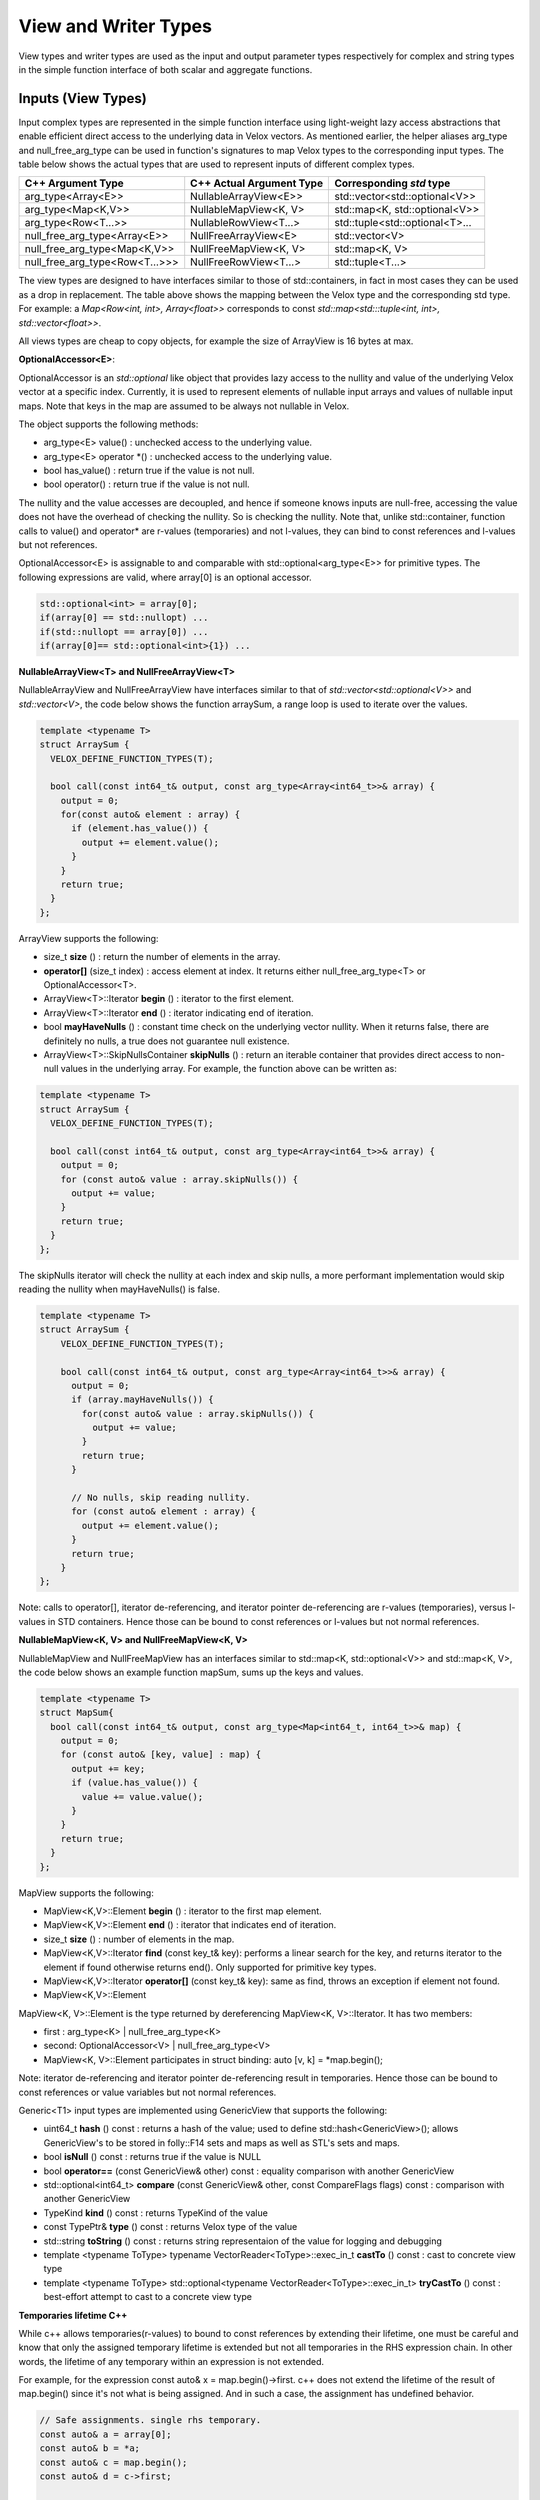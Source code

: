=====================
View and Writer Types
=====================

View types and writer types are used as the input and output parameter types
respectively for complex and string types in the simple function interface of
both scalar and aggregate functions.

Inputs (View Types)
-------------------

Input complex types are represented in the simple function interface using light-weight lazy
access abstractions that enable efficient direct access to the underlying data in Velox
vectors.
As mentioned earlier, the helper aliases arg_type and null_free_arg_type can be used in function's signatures to
map Velox types to the corresponding input types. The table below shows the actual types that are
used to represent inputs of different complex types.

==============================    =========================   ==============================
 C++ Argument Type                 C++ Actual Argument Type   Corresponding `std` type
==============================    =========================   ==============================
arg_type<Array<E>>                NullableArrayView<E>>       std::vector<std::optional<V>>
arg_type<Map<K,V>>                NullableMapView<K, V>       std::map<K, std::optional<V>>
arg_type<Row<T...>>               NullableRowView<T...>       std::tuple<std::optional<T>...
null_free_arg_type<Array<E>>      NullFreeArrayView<E>        std::vector<V>
null_free_arg_type<Map<K,V>>      NullFreeMapView<K, V>       std::map<K, V>
null_free_arg_type<Row<T...>>>    NullFreeRowView<T...>       std::tuple<T...>
==============================    =========================   ==============================

The view types are designed to have interfaces similar to those of std::containers, in fact in most cases
they can be used as a drop in replacement. The table above shows the mapping between the Velox type and
the corresponding std type. For example: a *Map<Row<int, int>, Array<float>>* corresponds to const
*std::map<std:::tuple<int, int>, std::vector<float>>*.

All views types are cheap to copy objects, for example the size of ArrayView is 16 bytes at max.

**OptionalAccessor<E>**:

OptionalAccessor is an *std::optional* like object that provides lazy access to the nullity and
value of the underlying Velox vector at a specific index. Currently, it is used to represent elements of nullable input arrays
and values of nullable input maps. Note that keys in the map are assumed to be always not nullable in Velox.

The object supports the following methods:

- arg_type<E> value()      : unchecked access to the underlying value.

- arg_type<E> operator \*() : unchecked access to the underlying value.

- bool has_value()         : return true if the value is not null.

- bool operator()          : return true if the value is not null.

The nullity and the value accesses are decoupled, and hence if someone knows inputs are null-free,
accessing the value does not have the overhead of checking the nullity. So is checking the nullity.
Note that, unlike std::container, function calls to value() and operator* are r-values (temporaries) and not l-values,
they can bind to const references and l-values but not references.

OptionalAccessor<E> is assignable to and comparable with std::optional<arg_type<E>> for primitive types.
The following expressions are valid, where array[0] is an optional accessor.

.. code-block:: c++

    std::optional<int> = array[0];
    if(array[0] == std::nullopt) ...
    if(std::nullopt == array[0]) ...
    if(array[0]== std::optional<int>{1}) ...

**NullableArrayView<T> and NullFreeArrayView<T>**

NullableArrayView and NullFreeArrayView have interfaces similar to that of *std::vector<std::optional<V>>* and *std::vector<V>*,
the code below shows the function arraySum, a range loop is used to iterate over the values.

.. code-block:: c++

  template <typename T>
  struct ArraySum {
    VELOX_DEFINE_FUNCTION_TYPES(T);

    bool call(const int64_t& output, const arg_type<Array<int64_t>>& array) {
      output = 0;
      for(const auto& element : array) {
        if (element.has_value()) {
          output += element.value();
        }
      }
      return true;
    }
  };


ArrayView supports the following:

- size_t **size** () : return the number of elements in the array.

- **operator[]** (size_t index) : access element at index. It returns either null_free_arg_type<T> or OptionalAccessor<T>.

- ArrayView<T>::Iterator **begin** () : iterator to the first element.

- ArrayView<T>::Iterator **end** () : iterator indicating end of iteration.

- bool **mayHaveNulls** () : constant time check on the underlying vector nullity. When it returns false, there are definitely no nulls, a true does not guarantee null existence.

- ArrayView<T>::SkipNullsContainer **skipNulls** () : return an iterable container that provides direct access to non-null values in the underlying array. For example, the function above can be written as:

.. code-block:: c++

  template <typename T>
  struct ArraySum {
    VELOX_DEFINE_FUNCTION_TYPES(T);

    bool call(const int64_t& output, const arg_type<Array<int64_t>>& array) {
      output = 0;
      for (const auto& value : array.skipNulls()) {
        output += value;
      }
      return true;
    }
  };

The skipNulls iterator will check the nullity at each index and skip nulls, a more performant implementation
would skip reading the nullity when mayHaveNulls() is false.

.. code-block:: c++

  template <typename T>
  struct ArraySum {
      VELOX_DEFINE_FUNCTION_TYPES(T);

      bool call(const int64_t& output, const arg_type<Array<int64_t>>& array) {
        output = 0;
        if (array.mayHaveNulls()) {
          for(const auto& value : array.skipNulls()) {
            output += value;
          }
          return true;
        }

        // No nulls, skip reading nullity.
        for (const auto& element : array) {
          output += element.value();
        }
        return true;
      }
  };

Note: calls to operator[], iterator de-referencing, and iterator pointer de-referencing are r-values (temporaries),
versus l-values in STD containers. Hence those can be bound to const references or l-values but not normal references.

**NullableMapView<K, V> and  NullFreeMapView<K, V>**

NullableMapView and NullFreeMapView has an interfaces similar to std::map<K, std::optional<V>> and std::map<K, V>,
the code below shows an example function mapSum, sums up the keys and values.

.. code-block:: c++

  template <typename T>
  struct MapSum{
    bool call(const int64_t& output, const arg_type<Map<int64_t, int64_t>>& map) {
      output = 0;
      for (const auto& [key, value] : map) {
        output += key;
        if (value.has_value()) {
          value += value.value();
        }
      }
      return true;
    }
  };

MapView supports the following:

- MapView<K,V>::Element **begin** () : iterator to the first map element.

- MapView<K,V>::Element **end** ()   : iterator that indicates end of iteration.

- size_t **size** ()                 : number of elements in the map.

- MapView<K,V>::Iterator **find** (const key_t& key): performs a linear search for the key, and returns iterator to the element if found otherwise returns end(). Only supported for primitive key types.

- MapView<K,V>::Iterator **operator[]** (const key_t& key): same as find, throws an exception if element not found.

- MapView<K,V>::Element

MapView<K, V>::Element is the type returned by dereferencing MapView<K, V>::Iterator. It has two members:

- first : arg_type<K> | null_free_arg_type<K>

- second: OptionalAccessor<V> | null_free_arg_type<V>

- MapView<K, V>::Element participates in struct binding: auto [v, k] = \*map.begin();

Note: iterator de-referencing and iterator pointer de-referencing result in temporaries. Hence those can be bound to
const references or value variables but not normal references.

Generic<T1> input types are implemented using GenericView that supports the following:

- uint64_t **hash** () const : returns a hash of the value; used to define std::hash<GenericView>(); allows GenericView's to be stored in folly::F14 sets and maps as well as STL's sets and maps.
- bool **isNull** () const   : returns true if the value is NULL
- bool **operator==** (const GenericView& other) const : equality comparison with another GenericView
- std::optional<int64_t> **compare** (const GenericView& other, const CompareFlags flags) const : comparison with another GenericView
- TypeKind **kind** () const : returns TypeKind of the value
- const TypePtr& **type** () const : returns Velox type of the value
- std::string **toString** () const : returns string representaion of the value for logging and debugging
- template <typename ToType> typename VectorReader<ToType>::exec_in_t **castTo** () const : cast to concrete view type
- template <typename ToType> std::optional<typename VectorReader<ToType>::exec_in_t> **tryCastTo** () const : best-effort attempt to cast to a concrete view type

**Temporaries lifetime C++**

While c++ allows temporaries(r-values) to bound to const references by extending their lifetime, one must be careful and
know that only the assigned temporary lifetime is extended but not all temporaries in the RHS expression chain.
In other words, the lifetime of any temporary within an expression is not extended.

For example, for the expression const auto& x = map.begin()->first.
c++ does not extend the lifetime of the result of map.begin() since it's not what is being
assigned. And in such a case, the assignment has undefined behavior.

.. code-block:: c++

     // Safe assignments. single rhs temporary.
     const auto& a = array[0];
     const auto& b = *a;
     const auto& c = map.begin();
     const auto& d = c->first;

     // Unsafe assignments. (undefined behaviours)
     const auto& a = map.begin()->first;
     const auto& b = **it;

     // Safe and cheap to assign to value.
     const auto a = map.begin()->first;
     const auto b = **it;

Note that in the range-loop, the range expression is assigned to a universal reference. Thus, the above concern applies to it.

.. code-block:: c++

     // Unsafe range loop.
     for(const auto& e : **it){..}

     // Safe range loop.
     auto itt = *it;
     for(const auto& e : *itt){..}

.. _outputs-write:

Outputs (Writer Types)
----------------------

Outputs of complex types are represented using special writers that are designed in a way that
minimizes data copying by writing directly to Velox vectors.

**ArrayWriter<V>**

- out_type<V>& **add_item** () : add non-null item and return the writer of the added value.
- **add_null** (): add null item.
- **reserve** (vector_size_t size): make sure space for `size` items is allocated in the underlying vector.
- vector_size_t **size** (): return the length of the array.
- **resize** (vector_size_t size): change the size of the array reserving space for the new elements if needed.

- void **add_items** (const T& data): append data from any container with std::vector-like interface.
- void **copy_from** (const T& data): assign data to match that of any container with std::vector-like interface.

- void **add_items** (const NullFreeArrayView<V>& data): append data from array view (faster than item by item).
- void **copy_from** (const NullFreeArrayView<V>& data): assign data from array view (faster than item by item).

- void **add_items** (const NullableArrayView<V>& data): append data from array view (faster than item by item).
- void **copy_from** (const NullableArrayView<V>& data): assign data from array view (faster than item by item).

When V is primitive, the following functions are available, making the writer usable as std::vector<V>.

- **push_back** (std::optional<V>): add item or null.
- PrimitiveWriter<V> **operator[]** (vector_size_t index): return a primitive writer that is assignable to std::optional<V> for the item at index (should be called after a resize).
- PrimitiveWriter<V> **back** (): return a primitive writer that is assignable to std::optional<V> for the item at index length -1.


**MapWriter<K, V>**

- **reserve** (vector_size_t size): make sure space for `size` entries is allocated in the underlying vector.
- std::tuple<out_type<K>&, out_type<V>&> **add_item()** : add non-null item and return the writers of key and value as tuple.
- out_type<K>& **add_null()** : add null item and return the key writer.
- vector_size_t **size** (): return the length of the map.

- void **add_items** (const T& data): append data from any container with std::vector<tuple<K, V>> like interface.
- void **copy_from** (const NullFreeMapView<V>& data): assign data from map view (faster than item by item).
- void **copy_from** (const NullableMapView<V>& data): assign data from map view (faster than item by item).

When K and V are primitives, the following functions are available, making the writer usable as std::vector<std::tuple<K, V>>.

- **resize** (vector_size_t size): change the size.
- **emplace** (K, std::optional<V>): add element to the map.
- std::tuple<K&, PrimitiveWriter<V>> **operator[]** (vector_size_t index): returns pair of writers for element at index. Key writer is assignable to K. while value writer is assignable to std::optional<V>.

**RowWriter<T...>**

- template<vector_size_t I> **set_null_at** (): set null for row item at index I.
- template<vector_size_t I> **get_writer_at** (): set not null for row item at index I, and return writer to the row element at index I.

When all types T... are primitives, the following functions are available.

- void **operator=** (const std::tuple<T...>& inputs): assignable to std::tuple<T...>.
- void **operator=** (const std::tuple<std::optional<T>...>& inputs): assignable to std::tuple<std::optional<T>...>.
- void **copy_from** (const std::tuple<K...>& inputs): similar as the above.

When a given Ti is primitive, the following is valid.

- PrimitiveWriter<Ti> exec::get<I>(RowWriter<T...>): return a primitive writer for item at index I that is assignable to std::optional.

**PrimitiveWriter<T>**

Assignable to std::optional<T> allows writing null or value to the primitive. Returned by complex writers when writing nullable
primitives.

**StringWriter<>**

- void **reserve** (size_t newCapacity) : Reserve a space for the output string with size of at least newCapacity.
- void **resize** (size_t newCapacity) : Set the size of the string.
- char* **data** (): returns pointer to the first char of the string, can be written to directly (safe to write to index at capacity()-1).
- vector_size_t **capacity** (): returns the capacity of the string.
- vector_size_t **size** (): returns the size of the string.
- **operator+=** (const T& input): append data from char* or any type with data() and size().
- **append** (const T& input): append data from char* or any type with data() and size().
- **copy_from** (const T& input): append data from char* or any type with data() and size().

When Zero-copy optimization is enabled (see zero-copy-string-result section above), the following functions can be used.

- void **setEmpty** (): set to empty string.
- void **setNoCopy** (const StringView& value): set string to an input string without performing deep copy.

**GenericWriter**

- TypeKind **kind** () const : returns TypeKind of the value
- const TypePtr& **type** () const : returns Velox type of the value
- void **copy_from** (const GenericView& view) : assign data from another GenericView
- template <typename ToType> typename VectorWriter<ToType, void>::exec_out_t& **castTo** () : cast to concrete writer type
- template <typename ToType> typename VectorWriter<ToType, void>::exec_out_t* **tryCastTo** () : best-effort attempt to cast to a concrete writer type

Limitations
-----------

1. If a function throws an exception while writing a complex type, then the output of the
row being written as well as the output of the next row are undefined. Hence, it's recommended
to avoid throwing exceptions after writing has started for a complex output within the function.
